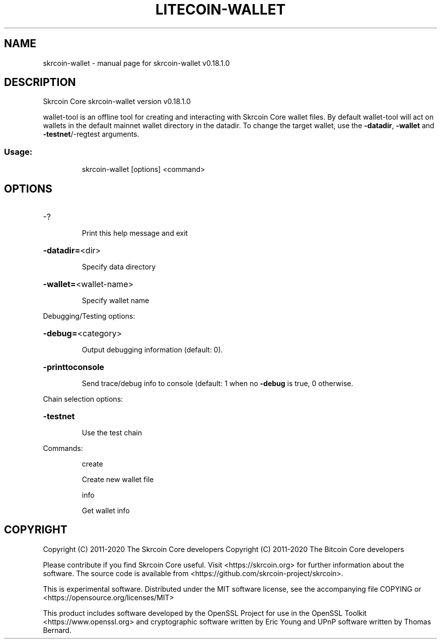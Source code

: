 .\" DO NOT MODIFY THIS FILE!  It was generated by help2man 1.47.11.
.TH LITECOIN-WALLET "1" "April 2020" "skrcoin-wallet v0.18.1.0" "User Commands"
.SH NAME
skrcoin-wallet \- manual page for skrcoin-wallet v0.18.1.0
.SH DESCRIPTION
Skrcoin Core skrcoin\-wallet version v0.18.1.0
.PP
wallet\-tool is an offline tool for creating and interacting with Skrcoin Core wallet files.
By default wallet\-tool will act on wallets in the default mainnet wallet directory in the datadir.
To change the target wallet, use the \fB\-datadir\fR, \fB\-wallet\fR and \fB\-testnet\fR/\-regtest arguments.
.SS "Usage:"
.IP
skrcoin\-wallet [options] <command>
.SH OPTIONS
.HP
\-?
.IP
Print this help message and exit
.HP
\fB\-datadir=\fR<dir>
.IP
Specify data directory
.HP
\fB\-wallet=\fR<wallet\-name>
.IP
Specify wallet name
.PP
Debugging/Testing options:
.HP
\fB\-debug=\fR<category>
.IP
Output debugging information (default: 0).
.HP
\fB\-printtoconsole\fR
.IP
Send trace/debug info to console (default: 1 when no \fB\-debug\fR is true, 0
otherwise.
.PP
Chain selection options:
.HP
\fB\-testnet\fR
.IP
Use the test chain
.PP
Commands:
.IP
create
.IP
Create new wallet file
.IP
info
.IP
Get wallet info
.SH COPYRIGHT
Copyright (C) 2011-2020 The Skrcoin Core developers
Copyright (C) 2011-2020 The Bitcoin Core developers

Please contribute if you find Skrcoin Core useful. Visit
<https://skrcoin.org> for further information about the software.
The source code is available from
<https://github.com/skrcoin-project/skrcoin>.

This is experimental software.
Distributed under the MIT software license, see the accompanying file COPYING
or <https://opensource.org/licenses/MIT>

This product includes software developed by the OpenSSL Project for use in the
OpenSSL Toolkit <https://www.openssl.org> and cryptographic software written by
Eric Young and UPnP software written by Thomas Bernard.
